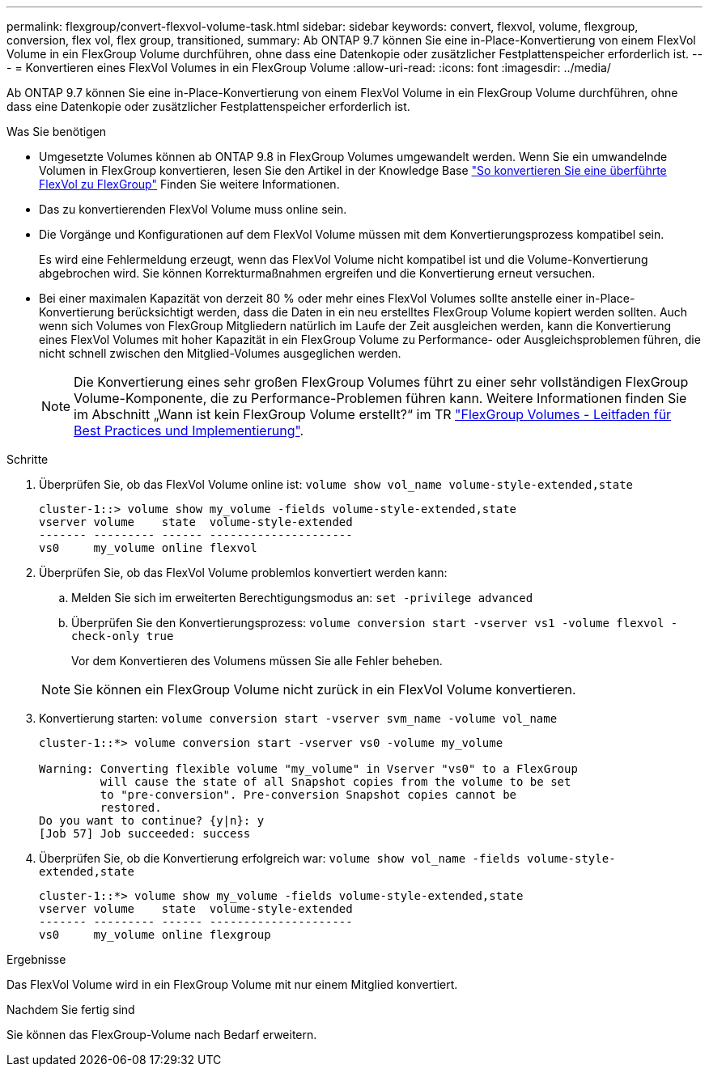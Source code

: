 ---
permalink: flexgroup/convert-flexvol-volume-task.html 
sidebar: sidebar 
keywords: convert, flexvol, volume, flexgroup, conversion, flex vol, flex group, transitioned, 
summary: Ab ONTAP 9.7 können Sie eine in-Place-Konvertierung von einem FlexVol Volume in ein FlexGroup Volume durchführen, ohne dass eine Datenkopie oder zusätzlicher Festplattenspeicher erforderlich ist. 
---
= Konvertieren eines FlexVol Volumes in ein FlexGroup Volume
:allow-uri-read: 
:icons: font
:imagesdir: ../media/


[role="lead"]
Ab ONTAP 9.7 können Sie eine in-Place-Konvertierung von einem FlexVol Volume in ein FlexGroup Volume durchführen, ohne dass eine Datenkopie oder zusätzlicher Festplattenspeicher erforderlich ist.

.Was Sie benötigen
* Umgesetzte Volumes können ab ONTAP 9.8 in FlexGroup Volumes umgewandelt werden. Wenn Sie ein umwandelnde Volumen in FlexGroup konvertieren, lesen Sie den Artikel in der Knowledge Base link:https://kb.netapp.com/Advice_and_Troubleshooting/Data_Storage_Software/ONTAP_OS/How_To_Convert_a_Transitioned_FlexVol_to_FlexGroup["So konvertieren Sie eine überführte FlexVol zu FlexGroup"] Finden Sie weitere Informationen.
* Das zu konvertierenden FlexVol Volume muss online sein.
* Die Vorgänge und Konfigurationen auf dem FlexVol Volume müssen mit dem Konvertierungsprozess kompatibel sein.
+
Es wird eine Fehlermeldung erzeugt, wenn das FlexVol Volume nicht kompatibel ist und die Volume-Konvertierung abgebrochen wird. Sie können Korrekturmaßnahmen ergreifen und die Konvertierung erneut versuchen.

* Bei einer maximalen Kapazität von derzeit 80 % oder mehr eines FlexVol Volumes sollte anstelle einer in-Place-Konvertierung berücksichtigt werden, dass die Daten in ein neu erstelltes FlexGroup Volume kopiert werden sollten. Auch wenn sich Volumes von FlexGroup Mitgliedern natürlich im Laufe der Zeit ausgleichen werden, kann die Konvertierung eines FlexVol Volumes mit hoher Kapazität in ein FlexGroup Volume zu Performance- oder Ausgleichsproblemen führen, die nicht schnell zwischen den Mitglied-Volumes ausgeglichen werden.
+
[NOTE]
====
Die Konvertierung eines sehr großen FlexGroup Volumes führt zu einer sehr vollständigen FlexGroup Volume-Komponente, die zu Performance-Problemen führen kann. Weitere Informationen finden Sie im Abschnitt „Wann ist kein FlexGroup Volume erstellt?“ im TR link:https://www.netapp.com/media/12385-tr4571.pdf["FlexGroup Volumes - Leitfaden für Best Practices und Implementierung"].

====


.Schritte
. Überprüfen Sie, ob das FlexVol Volume online ist: `volume show vol_name volume-style-extended,state`
+
[listing]
----
cluster-1::> volume show my_volume -fields volume-style-extended,state
vserver volume    state  volume-style-extended
------- --------- ------ ---------------------
vs0     my_volume online flexvol
----
. Überprüfen Sie, ob das FlexVol Volume problemlos konvertiert werden kann:
+
.. Melden Sie sich im erweiterten Berechtigungsmodus an: `set -privilege advanced`
.. Überprüfen Sie den Konvertierungsprozess: `volume conversion start -vserver vs1 -volume flexvol -check-only true`
+
Vor dem Konvertieren des Volumens müssen Sie alle Fehler beheben.

+
[NOTE]
====
Sie können ein FlexGroup Volume nicht zurück in ein FlexVol Volume konvertieren.

====


. Konvertierung starten: `volume conversion start -vserver svm_name -volume vol_name`
+
[listing]
----
cluster-1::*> volume conversion start -vserver vs0 -volume my_volume

Warning: Converting flexible volume "my_volume" in Vserver "vs0" to a FlexGroup
         will cause the state of all Snapshot copies from the volume to be set
         to "pre-conversion". Pre-conversion Snapshot copies cannot be
         restored.
Do you want to continue? {y|n}: y
[Job 57] Job succeeded: success
----
. Überprüfen Sie, ob die Konvertierung erfolgreich war: `volume show vol_name -fields volume-style-extended,state`
+
[listing]
----
cluster-1::*> volume show my_volume -fields volume-style-extended,state
vserver volume    state  volume-style-extended
------- --------- ------ ---------------------
vs0     my_volume online flexgroup
----


.Ergebnisse
Das FlexVol Volume wird in ein FlexGroup Volume mit nur einem Mitglied konvertiert.

.Nachdem Sie fertig sind
Sie können das FlexGroup-Volume nach Bedarf erweitern.
